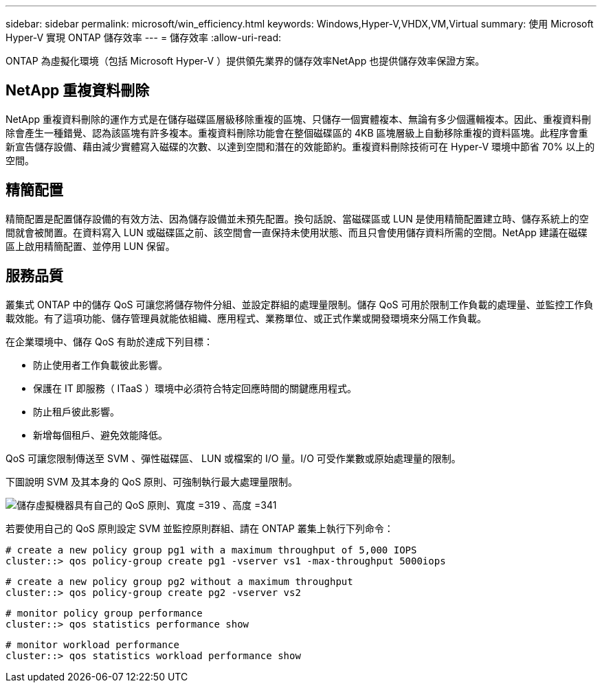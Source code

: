---
sidebar: sidebar 
permalink: microsoft/win_efficiency.html 
keywords: Windows,Hyper-V,VHDX,VM,Virtual 
summary: 使用 Microsoft Hyper-V 實現 ONTAP 儲存效率 
---
= 儲存效率
:allow-uri-read: 


[role="lead"]
ONTAP 為虛擬化環境（包括 Microsoft Hyper-V ）提供領先業界的儲存效率NetApp 也提供儲存效率保證方案。



== NetApp 重複資料刪除

NetApp 重複資料刪除的運作方式是在儲存磁碟區層級移除重複的區塊、只儲存一個實體複本、無論有多少個邏輯複本。因此、重複資料刪除會產生一種錯覺、認為該區塊有許多複本。重複資料刪除功能會在整個磁碟區的 4KB 區塊層級上自動移除重複的資料區塊。此程序會重新宣告儲存設備、藉由減少實體寫入磁碟的次數、以達到空間和潛在的效能節約。重複資料刪除技術可在 Hyper-V 環境中節省 70% 以上的空間。



== 精簡配置

精簡配置是配置儲存設備的有效方法、因為儲存設備並未預先配置。換句話說、當磁碟區或 LUN 是使用精簡配置建立時、儲存系統上的空間就會被閒置。在資料寫入 LUN 或磁碟區之前、該空間會一直保持未使用狀態、而且只會使用儲存資料所需的空間。NetApp 建議在磁碟區上啟用精簡配置、並停用 LUN 保留。



== 服務品質

叢集式 ONTAP 中的儲存 QoS 可讓您將儲存物件分組、並設定群組的處理量限制。儲存 QoS 可用於限制工作負載的處理量、並監控工作負載效能。有了這項功能、儲存管理員就能依組織、應用程式、業務單位、或正式作業或開發環境來分隔工作負載。

在企業環境中、儲存 QoS 有助於達成下列目標：

* 防止使用者工作負載彼此影響。
* 保護在 IT 即服務（ ITaaS ）環境中必須符合特定回應時間的關鍵應用程式。
* 防止租戶彼此影響。
* 新增每個租戶、避免效能降低。


QoS 可讓您限制傳送至 SVM 、彈性磁碟區、 LUN 或檔案的 I/O 量。I/O 可受作業數或原始處理量的限制。

下圖說明 SVM 及其本身的 QoS 原則、可強制執行最大處理量限制。

image:win_image13.png["儲存虛擬機器具有自己的 QoS 原則、寬度 =319 、高度 =341"]

若要使用自己的 QoS 原則設定 SVM 並監控原則群組、請在 ONTAP 叢集上執行下列命令：

....
# create a new policy group pg1 with a maximum throughput of 5,000 IOPS
cluster::> qos policy-group create pg1 -vserver vs1 -max-throughput 5000iops
....
....
# create a new policy group pg2 without a maximum throughput
cluster::> qos policy-group create pg2 -vserver vs2
....
....
# monitor policy group performance
cluster::> qos statistics performance show
....
....
# monitor workload performance
cluster::> qos statistics workload performance show
....